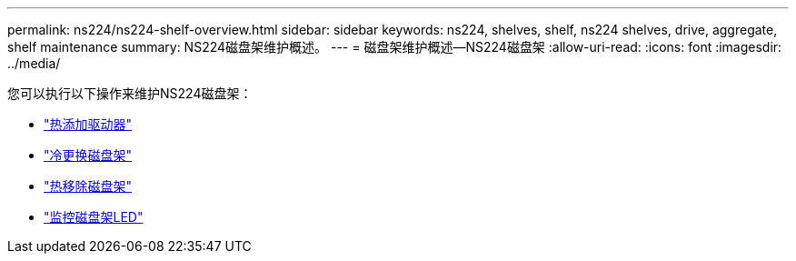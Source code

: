---
permalink: ns224/ns224-shelf-overview.html 
sidebar: sidebar 
keywords: ns224, shelves, shelf, ns224 shelves, drive, aggregate, shelf maintenance 
summary: NS224磁盘架维护概述。 
---
= 磁盘架维护概述—NS224磁盘架
:allow-uri-read: 
:icons: font
:imagesdir: ../media/


[role="lead"]
您可以执行以下操作来维护NS224磁盘架：

* link:hot-add-drive.html["热添加驱动器"]
* link:cold-replace-shelf.html["冷更换磁盘架"]
* link:hot-remove-shelf.html["热移除磁盘架"]
* link:service-monitor-leds.html["监控磁盘架LED"]

